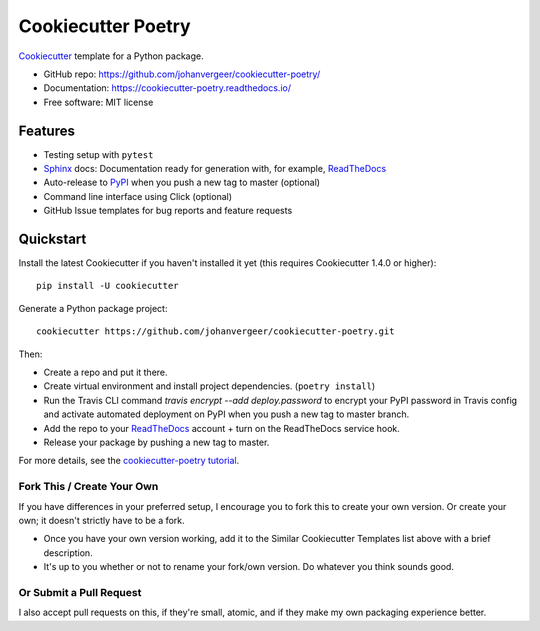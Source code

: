 ===================
Cookiecutter Poetry
===================

Cookiecutter_ template for a Python package.

.. image:: https://github.com/johanvergeer/cookiecutter-poetry/workflows/Python%20test/badge.svg?branch=master
    :target: https://github.com/johanvergeer/cookiecutter-poetry/actions
    :alt: Linux build status on Github Actions

* GitHub repo: https://github.com/johanvergeer/cookiecutter-poetry/
* Documentation: https://cookiecutter-poetry.readthedocs.io/
* Free software: MIT license

Features
--------

* Testing setup with ``pytest``
* Sphinx_ docs: Documentation ready for generation with, for example, ReadTheDocs_
* Auto-release to PyPI_ when you push a new tag to master (optional)
* Command line interface using Click (optional)
* GitHub Issue templates for bug reports and feature requests

Quickstart
----------

Install the latest Cookiecutter if you haven't installed it yet
(this requires Cookiecutter 1.4.0 or higher)::

    pip install -U cookiecutter

Generate a Python package project::

    cookiecutter https://github.com/johanvergeer/cookiecutter-poetry.git

Then:

* Create a repo and put it there.
* Create virtual environment and install project dependencies. (``poetry install``)
* Run the Travis CLI command `travis encrypt --add deploy.password` to encrypt your PyPI password in Travis config
  and activate automated deployment on PyPI when you push a new tag to master branch.
* Add the repo to your ReadTheDocs_ account + turn on the ReadTheDocs service hook.
* Release your package by pushing a new tag to master.


For more details, see the `cookiecutter-poetry tutorial`_.

Fork This / Create Your Own
~~~~~~~~~~~~~~~~~~~~~~~~~~~

If you have differences in your preferred setup, I encourage you to fork this
to create your own version. Or create your own; it doesn't strictly have to
be a fork.

* Once you have your own version working, add it to the Similar Cookiecutter
  Templates list above with a brief description.

* It's up to you whether or not to rename your fork/own version. Do whatever
  you think sounds good.

Or Submit a Pull Request
~~~~~~~~~~~~~~~~~~~~~~~~

I also accept pull requests on this, if they're small, atomic, and if they
make my own packaging experience better.


.. _bump2version: https://github.com/c4urself/bump2version
.. _Cookiecutter: https://github.com/audreyr/cookiecutter
.. _cookiecutter-poetry tutorial: https://cookiecutter-poetry.readthedocs.io/en/latest/tutorial.html
.. _Github Actions: https://github.com/features/actions
.. _PyPi: https://pypi.python.org/pypi
.. _ReadTheDocs: https://readthedocs.io/
.. _Sphinx: http://sphinx-doc.org/
